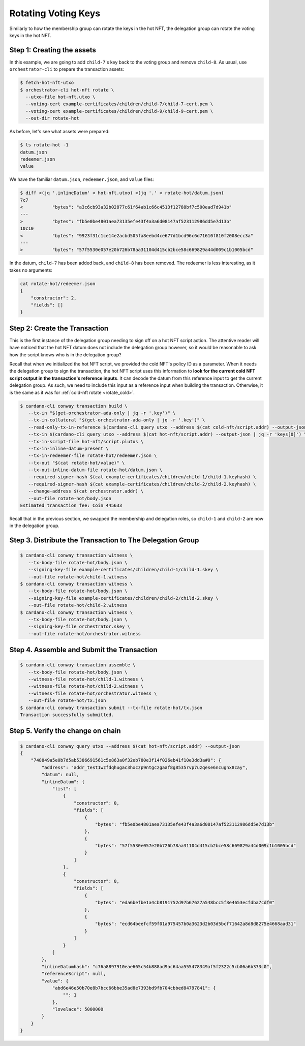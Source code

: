 .. _rotate_hot:

Rotating Voting Keys
====================

Similarly to how the membership group can rotate the keys in the hot NFT, the
delegation group can rotate the voting keys in the hot NFT.

Step 1: Creating the assets
---------------------------

In this example, we are going to add ``child-7``'s key back to the voting group
and remove ``child-8``. As usual, use ``orchestrator-cli`` to prepare the
transaction assets:

.. code-block:: bash

   $ fetch-hot-nft-utxo
   $ orchestrator-cli hot-nft rotate \
     --utxo-file hot-nft.utxo \
     --voting-cert example-certificates/children/child-7/child-7-cert.pem \
     --voting-cert example-certificates/children/child-9/child-9-cert.pem \
     --out-dir rotate-hot

As before, let's see what assets were prepared:

.. code-block:: bash

   $ ls rotate-hot -1
   datum.json
   redeemer.json
   value

We have the familiar ``datum.json``, ``redeemer.json``, and ``value`` files:

.. code-block:: bash

   $ diff <(jq '.inlineDatum' < hot-nft.utxo) <(jq '.' < rotate-hot/datum.json)
   7c7
   <           "bytes": "a3c6cb93a32b02877c61f64ab1c66c4513f12788bf7c500ead7d941b"
   ---
   >           "bytes": "fb5e0be4801aea73135efe43f4a3a6d08147af523112986dd5e7d13b"
   10c10
   <           "bytes": "9923f31c1ce14e2acbd505fa8eebd4ce677d1bcd96c6d71610f810f2008ecc3a"
   ---
   >           "bytes": "57f5530e057e20b726b78aa31104d415cb2bce58c669829a44d009c1b1005bcd"



In the datum, ``child-7`` has been added back, and ``child-8`` has been
removed. The redeemer is less interesting, as it takes no arguments:

.. code-block:: bash

   cat rotate-hot/redeemer.json
   {
       "constructor": 2,
       "fields": []
   }

Step 2: Create the Transaction
------------------------------

This is the first instance of the delegation group needing to sign off on a hot
NFT script action. The attentive reader will have noticed that the hot NFT
datum does not include the delegation group however, so it would be reasonable
to ask how the script knows who is in the delegation group?

Recall that when we initialized the hot NFT script, we provided the cold NFT's
policy ID as a parameter. When it needs the delegation group to sign the
transaction, the hot NFT script uses this information to **look for the current
cold NFT script output in the transaction's reference inputs**. It can decode
the datum from this reference input to get the current delegation group. As
such, we need to include this input as a reference input when building the
transaction. Otherwise, it is the same as it was for
:ref:`cold-nft rotate <rotate_cold>`.

.. code-block:: bash

   $ cardano-cli conway transaction build \
      --tx-in "$(get-orchestrator-ada-only | jq -r '.key')" \
      --tx-in-collateral "$(get-orchestrator-ada-only | jq -r '.key')" \
      --read-only-tx-in-reference $(cardano-cli query utxo --address $(cat cold-nft/script.addr) --output-json | jq -r 'keys[0]') \
      --tx-in $(cardano-cli query utxo --address $(cat hot-nft/script.addr) --output-json | jq -r 'keys[0]') \
      --tx-in-script-file hot-nft/script.plutus \
      --tx-in-inline-datum-present \
      --tx-in-redeemer-file rotate-hot/redeemer.json \
      --tx-out "$(cat rotate-hot/value)" \
      --tx-out-inline-datum-file rotate-hot/datum.json \
      --required-signer-hash $(cat example-certificates/children/child-1/child-1.keyhash) \
      --required-signer-hash $(cat example-certificates/children/child-2/child-2.keyhash) \
      --change-address $(cat orchestrator.addr) \
      --out-file rotate-hot/body.json
   Estimated transaction fee: Coin 445633

Recall that in the previous section, we swapped the membership and delegation
roles, so ``child-1`` and ``child-2`` are now in the delegation group.

Step 3. Distribute the Transaction to The Delegation Group
----------------------------------------------------------

.. code-block:: bash

   $ cardano-cli conway transaction witness \
      --tx-body-file rotate-hot/body.json \
      --signing-key-file example-certificates/children/child-1/child-1.skey \
      --out-file rotate-hot/child-1.witness
   $ cardano-cli conway transaction witness \
      --tx-body-file rotate-hot/body.json \
      --signing-key-file example-certificates/children/child-2/child-2.skey \
      --out-file rotate-hot/child-2.witness
   $ cardano-cli conway transaction witness \
      --tx-body-file rotate-hot/body.json \
      --signing-key-file orchestrator.skey \
      --out-file rotate-hot/orchestrator.witness

Step 4. Assemble and Submit the Transaction
-------------------------------------------

.. code-block:: bash

   $ cardano-cli conway transaction assemble \
      --tx-body-file rotate-hot/body.json \
      --witness-file rotate-hot/child-1.witness \
      --witness-file rotate-hot/child-2.witness \
      --witness-file rotate-hot/orchestrator.witness \
      --out-file rotate-hot/tx.json
   $ cardano-cli conway transaction submit --tx-file rotate-hot/tx.json
   Transaction successfully submitted.

Step 5. Verify the change on chain
----------------------------------

.. code-block:: bash

   $ cardano-cli conway query utxo --address $(cat hot-nft/script.addr) --output-json
   {
       "748849a5e0b7d5ab5386691561c5e863a0f32eb780e3f14f026eb41f10e3dd3a#0": {
           "address": "addr_test1wzfdqhugac3hxczp9ntgczgaaf8g8535rvp7uzqese6ncugnx8cay",
           "datum": null,
           "inlineDatum": {
               "list": [
                   {
                       "constructor": 0,
                       "fields": [
                           {
                               "bytes": "fb5e0be4801aea73135efe43f4a3a6d08147af523112986dd5e7d13b"
                           },
                           {
                               "bytes": "57f5530e057e20b726b78aa31104d415cb2bce58c669829a44d009c1b1005bcd"
                           }
                       ]
                   },
                   {
                       "constructor": 0,
                       "fields": [
                           {
                               "bytes": "eda6befbe1a4cb8191752d97b67627a548bcc5f3e4653ecfdba7cdf0"
                           },
                           {
                               "bytes": "ecd64beefcf59f01a975457b0a3623d2b03d5bcf71642a8d8d8275e4668aad31"
                           }
                       ]
                   }
               ]
           },
           "inlineDatumhash": "c76a8897910eae665c54b888ad9ac64aa555478349af5f2322c5cb06a6b373c0",
           "referenceScript": null,
           "value": {
               "abd6e46e50b70e8b7bcc66bbe35ad8e7393bd9fb704cbbed84797841": {
                   "": 1
               },
               "lovelace": 5000000
           }
       }
   }
